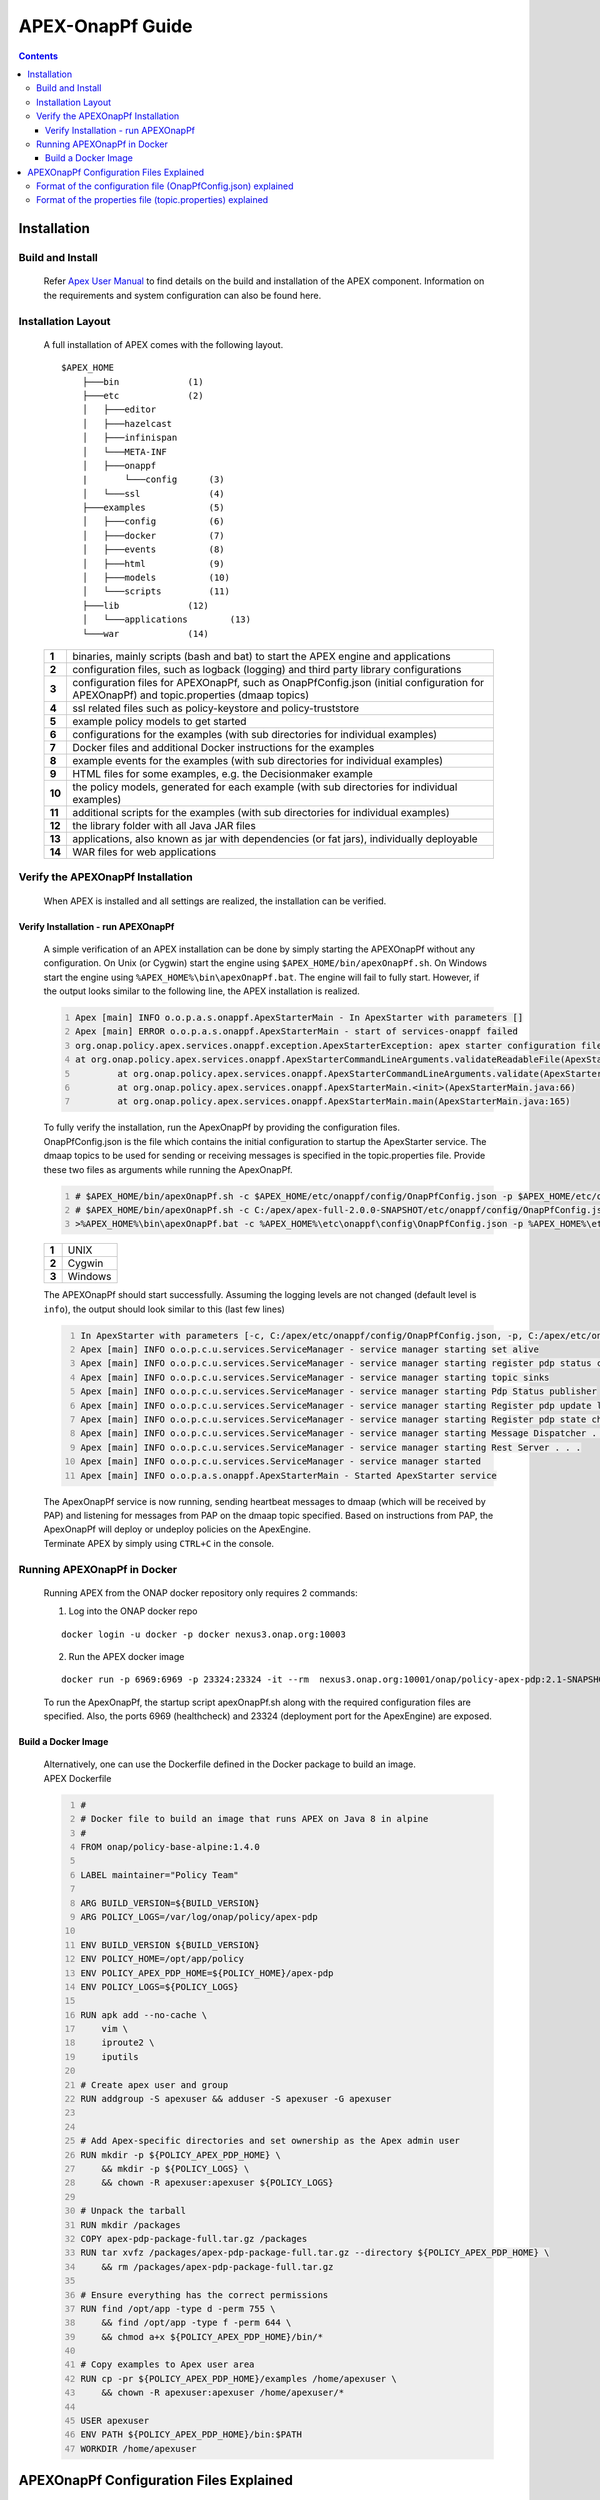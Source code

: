 .. This work is licensed under a Creative Commons Attribution 4.0 International License.
.. http://creativecommons.org/licenses/by/4.0


APEX-OnapPf Guide
*****************

.. contents::
    :depth: 3

Installation
^^^^^^^^^^^^

Build and Install
-------------------

   .. container:: paragraph

      Refer `Apex User Manual <https://docs.onap.org/en/casablanca/submodules/policy/apex-pdp.git/docs/APEX-User-Manual.html>`_ to find details on the build and installation of the APEX component. Information on the requirements and system configuration can also be found here.

Installation Layout
-------------------

   .. container:: paragraph

      A full installation of APEX comes with the following layout.

   .. container:: listingblock

      .. container:: content

         ::

            $APEX_HOME
                ├───bin             (1)
                ├───etc             (2)
                │   ├───editor
                │   ├───hazelcast
                │   ├───infinispan
                │   └───META-INF
                │   ├───onappf
                |       └───config      (3)
                │   └───ssl             (4)
                ├───examples            (5)
                │   ├───config          (6)
                │   ├───docker          (7)
                │   ├───events          (8)
                │   ├───html            (9)
                │   ├───models          (10)
                │   └───scripts         (11)
                ├───lib             (12)
                │   └───applications        (13)
                └───war             (14)

   .. container:: colist arabic

      +-----------------------------------+-----------------------------------+
      | **1**                             | binaries, mainly scripts (bash    |
      |                                   | and bat) to start the APEX engine |
      |                                   | and applications                  |
      +-----------------------------------+-----------------------------------+
      | **2**                             | configuration files, such as      |
      |                                   | logback (logging) and third party |
      |                                   | library configurations            |
      +-----------------------------------+-----------------------------------+
      | **3**                             | configuration files for           |
      |                                   | APEXOnapPf, such as               |
      |                                   | OnapPfConfig.json (initial        |
      |                                   | configuration for APEXOnapPf) and |
      |                                   | topic.properties (dmaap topics)   |
      +-----------------------------------+-----------------------------------+
      | **4**                             | ssl related files such as         |
      |                                   | policy-keystore and               |
      |                                   | policy-truststore                 |
      +-----------------------------------+-----------------------------------+
      | **5**                             | example policy models to get      |
      |                                   | started                           |
      +-----------------------------------+-----------------------------------+
      | **6**                             | configurations for the examples   |
      |                                   | (with sub directories for         |
      |                                   | individual examples)              |
      +-----------------------------------+-----------------------------------+
      | **7**                             | Docker files and additional       |
      |                                   | Docker instructions for the       |
      |                                   | examples                          |
      +-----------------------------------+-----------------------------------+
      | **8**                             | example events for the examples   |
      |                                   | (with sub directories for         |
      |                                   | individual examples)              |
      +-----------------------------------+-----------------------------------+
      | **9**                             | HTML files for some examples,     |
      |                                   | e.g. the Decisionmaker example    |
      +-----------------------------------+-----------------------------------+
      | **10**                            | the policy models, generated for  |
      |                                   | each example (with sub            |
      |                                   | directories for individual        |
      |                                   | examples)                         |
      +-----------------------------------+-----------------------------------+
      | **11**                            | additional scripts for the        |
      |                                   | examples (with sub directories    |
      |                                   | for individual examples)          |
      +-----------------------------------+-----------------------------------+
      | **12**                            | the library folder with all Java  |
      |                                   | JAR files                         |
      +-----------------------------------+-----------------------------------+
      | **13**                            | applications, also known as jar   |
      |                                   | with dependencies (or fat jars),  |
      |                                   | individually deployable           |
      +-----------------------------------+-----------------------------------+
      | **14**                            | WAR files for web applications    |
      +-----------------------------------+-----------------------------------+


Verify the APEXOnapPf Installation
----------------------------------

   .. container:: paragraph

      When APEX is installed and all settings are realized, the
      installation can be verified.

Verify Installation - run APEXOnapPf
####################################

      .. container:: paragraph

         A simple verification of an APEX installation can be done by
         simply starting the APEXOnapPf without any configuration. On
         Unix (or Cygwin) start the engine using
         ``$APEX_HOME/bin/apexOnapPf.sh``. On Windows start the engine
         using ``%APEX_HOME%\bin\apexOnapPf.bat``. The engine will fail
         to fully start. However, if the output looks similar to the
         following line, the APEX installation is realized.

      .. container:: listingblock

         .. container:: content

            .. code::
               :number-lines:

               Apex [main] INFO o.o.p.a.s.onappf.ApexStarterMain - In ApexStarter with parameters []
               Apex [main] ERROR o.o.p.a.s.onappf.ApexStarterMain - start of services-onappf failed
               org.onap.policy.apex.services.onappf.exception.ApexStarterException: apex starter configuration file was not specified as an argument
               at org.onap.policy.apex.services.onappf.ApexStarterCommandLineArguments.validateReadableFile(ApexStarterCommandLineArguments.java:278)
                       at org.onap.policy.apex.services.onappf.ApexStarterCommandLineArguments.validate(ApexStarterCommandLineArguments.java:165)
                       at org.onap.policy.apex.services.onappf.ApexStarterMain.<init>(ApexStarterMain.java:66)
                       at org.onap.policy.apex.services.onappf.ApexStarterMain.main(ApexStarterMain.java:165)


         .. container:: paragraph

            To fully verify the installation, run the ApexOnapPf by providing the configuration files.

         .. container:: paragraph

            OnapPfConfig.json is the file which contains the initial configuration to startup the ApexStarter service. The dmaap topics to be used for sending or receiving messages is specified in the topic.properties file. Provide these two files as arguments while running the ApexOnapPf.

         .. container:: listingblock

            .. container:: content

               .. code::
                      :number-lines:

                      # $APEX_HOME/bin/apexOnapPf.sh -c $APEX_HOME/etc/onappf/config/OnapPfConfig.json -p $APEX_HOME/etc/onappf/config/topic.properties (1)
                      # $APEX_HOME/bin/apexOnapPf.sh -c C:/apex/apex-full-2.0.0-SNAPSHOT/etc/onappf/config/OnapPfConfig.json -p C:/apex/apex-full-2.0.0-SNAPSHOT/etc/onappf/config/topic.properties (2)
                      >%APEX_HOME%\bin\apexOnapPf.bat -c %APEX_HOME%\etc\onappf\config\OnapPfConfig.json -p %APEX_HOME%\etc\onappf\config\topic.properties (3)

         .. container:: colist arabic

            +-------+---------+
            | **1** | UNIX    |
            +-------+---------+
            | **2** | Cygwin  |
            +-------+---------+
            | **3** | Windows |
            +-------+---------+

         .. container:: paragraph

            The APEXOnapPf should start successfully. Assuming the logging levels are
            not changed (default level is ``info``), the output should look
            similar to this (last few lines)

         .. container:: listingblock

            .. container:: content

               .. code::
                  :number-lines:

                  In ApexStarter with parameters [-c, C:/apex/etc/onappf/config/OnapPfConfig.json, -p, C:/apex/etc/onappf/config/topic.properties] . . .
                  Apex [main] INFO o.o.p.c.u.services.ServiceManager - service manager starting set alive
                  Apex [main] INFO o.o.p.c.u.services.ServiceManager - service manager starting register pdp status context object
                  Apex [main] INFO o.o.p.c.u.services.ServiceManager - service manager starting topic sinks
                  Apex [main] INFO o.o.p.c.u.services.ServiceManager - service manager starting Pdp Status publisher
                  Apex [main] INFO o.o.p.c.u.services.ServiceManager - service manager starting Register pdp update listener
                  Apex [main] INFO o.o.p.c.u.services.ServiceManager - service manager starting Register pdp state change request dispatcher
                  Apex [main] INFO o.o.p.c.u.services.ServiceManager - service manager starting Message Dispatcher . . .
                  Apex [main] INFO o.o.p.c.u.services.ServiceManager - service manager starting Rest Server . . .
                  Apex [main] INFO o.o.p.c.u.services.ServiceManager - service manager started
                  Apex [main] INFO o.o.p.a.s.onappf.ApexStarterMain - Started ApexStarter service

         .. container:: paragraph

            The ApexOnapPf service is now running, sending heartbeat messages to dmaap (which will be received by PAP) and listening for messages from PAP on the dmaap topic specified. Based on instructions from PAP, the ApexOnapPf will deploy or undeploy policies on the ApexEngine.

         .. container:: paragraph

            Terminate APEX by simply using ``CTRL+C`` in the console.

Running APEXOnapPf in Docker
----------------------------

      .. container:: paragraph

         Running APEX from the ONAP docker repository only requires 2
         commands:

      .. container:: olist arabic

         1. Log into the ONAP docker repo

         .. container:: listingblock

            .. container:: content

               ::

                  docker login -u docker -p docker nexus3.onap.org:10003


         2. Run the APEX docker image

         .. container:: listingblock

            .. container:: content

               ::

                  docker run -p 6969:6969 -p 23324:23324 -it --rm  nexus3.onap.org:10001/onap/policy-apex-pdp:2.1-SNAPSHOT-latest /bin/bash -c "/opt/app/policy/apex-pdp/bin/apexOnapPf.sh -c /opt/app/policy/apex-pdp/etc/onappf/config/OnapPfConfig.json -p /opt/app/policy/apex-pdp/etc/onappf/config/topic.properties"

      .. container:: paragraph

         To run the ApexOnapPf, the startup script apexOnapPf.sh along with the required configuration files are specified. Also, the ports 6969 (healthcheck) and 23324 (deployment port for the ApexEngine) are exposed.

Build a Docker Image
####################

      .. container:: paragraph

         Alternatively, one can use the Dockerfile defined in the Docker
         package to build an image.

      .. container:: listingblock

         .. container:: title

            APEX Dockerfile

         .. container:: content

            .. code::
               :number-lines:

               #
               # Docker file to build an image that runs APEX on Java 8 in alpine
               #
               FROM onap/policy-base-alpine:1.4.0

               LABEL maintainer="Policy Team"

               ARG BUILD_VERSION=${BUILD_VERSION}
               ARG POLICY_LOGS=/var/log/onap/policy/apex-pdp

               ENV BUILD_VERSION ${BUILD_VERSION}
               ENV POLICY_HOME=/opt/app/policy
               ENV POLICY_APEX_PDP_HOME=${POLICY_HOME}/apex-pdp
               ENV POLICY_LOGS=${POLICY_LOGS}

               RUN apk add --no-cache \
                   vim \
                   iproute2 \
                   iputils

               # Create apex user and group
               RUN addgroup -S apexuser && adduser -S apexuser -G apexuser


               # Add Apex-specific directories and set ownership as the Apex admin user
               RUN mkdir -p ${POLICY_APEX_PDP_HOME} \
                   && mkdir -p ${POLICY_LOGS} \
                   && chown -R apexuser:apexuser ${POLICY_LOGS}

               # Unpack the tarball
               RUN mkdir /packages
               COPY apex-pdp-package-full.tar.gz /packages
               RUN tar xvfz /packages/apex-pdp-package-full.tar.gz --directory ${POLICY_APEX_PDP_HOME} \
                   && rm /packages/apex-pdp-package-full.tar.gz

               # Ensure everything has the correct permissions
               RUN find /opt/app -type d -perm 755 \
                   && find /opt/app -type f -perm 644 \
                   && chmod a+x ${POLICY_APEX_PDP_HOME}/bin/*

               # Copy examples to Apex user area
               RUN cp -pr ${POLICY_APEX_PDP_HOME}/examples /home/apexuser \
                   && chown -R apexuser:apexuser /home/apexuser/*

               USER apexuser
               ENV PATH ${POLICY_APEX_PDP_HOME}/bin:$PATH
               WORKDIR /home/apexuser


APEXOnapPf Configuration Files Explained
^^^^^^^^^^^^^^^^^^^^^^^^^^^^^^^^^^^^^^^^

         .. container:: paragraph

            The ApexOnapPf is initialized using two files:

         .. container:: ulist

            -  OnapPfConfig.json

            -  topic.properties

Format of the configuration file (OnapPfConfig.json) explained
--------------------------------------------------------------

         .. container:: paragraph

            The configuration file is a JSON file containing the initial values for configuring the rest server for healthcheck and the pdp itself. A sample can be found below:

         .. container:: listingblock

            .. container:: content

               .. code::

                  {
                      "name":"ApexStarterParameterGroup",
                      "restServerParameters": {  (1)
                          "host": "0.0.0.0",
                          "port": 6969,
                          "userName": "...",
                          "password": "...",
                          "https": true  (2)
                      },
                      "pdpStatusParameters":{
                          "timeIntervalMs": 120000,  (3)
                          "pdpType":"apex",  (4)
                          "description":"Pdp Heartbeat",
                          "supportedPolicyTypes":[{"name":"onap.policies.controlloop.operational.Apex","version":"1.0.0"}]  (5)
                      }
                  }

         .. container:: colist arabic

            +-----------------------------------+-----------------------------------+
            | **1**                             | parameters for setting up the     |
            |                                   | rest server such as host, port    |
            |                                   | userName and password.            |
            +-----------------------------------+-----------------------------------+
            | **2**                             | https flag if enabled will enable |
            |                                   | https support by the rest server. |
            +-----------------------------------+-----------------------------------+
            | **3**                             | time interval in which PDP-A      |
            |                                   | has to send heartbeats to PAP.    |
            |                                   | Specified in milliseconds.        |
            +-----------------------------------+-----------------------------------+
            | **4**                             | Type of the pdp.                  |
            +-----------------------------------+-----------------------------------+
            | **5**                             | List of policy types supported by |
            |                                   | the PDP.                          |
            +-----------------------------------+-----------------------------------+


Format of the properties file (topic.properties) explained
----------------------------------------------------------

         .. container:: paragraph

            The dmaap topics to be used for sending or receiving messages is specified in the topic.properties file. A sample can be found below:

         .. container:: listingblock

            .. container:: content

               .. code::

                  dmaap.source.topics=POLICY-PDP-PAP  (1)
                  dmaap.sink.topics=POLICY-PDP-PAP  (2)
                  dmaap.source.topics.POLICY-PDP-PAP.servers= message-router  (3)
                  dmaap.sink.topics.POLICY-PDP-PAP.servers= message-router  (4)

         .. container:: colist arabic

            +-----------------------------------+-----------------------------------+
            | **1**                             | DMaap topic name of the source    |
            |                                   | to which PDP-A listens to for     |
            |                                   | messages from PAP.                |
            +-----------------------------------+-----------------------------------+
            | **2**                             | DMaap topic name of the sink to   |
            |                                   | which PDP sends messages to.      |
            +-----------------------------------+-----------------------------------+
            | **3**                             | DMaap source server.              |
            +-----------------------------------+-----------------------------------+
            | **4**                             | DMaap sink server.                |
            +-----------------------------------+-----------------------------------+
